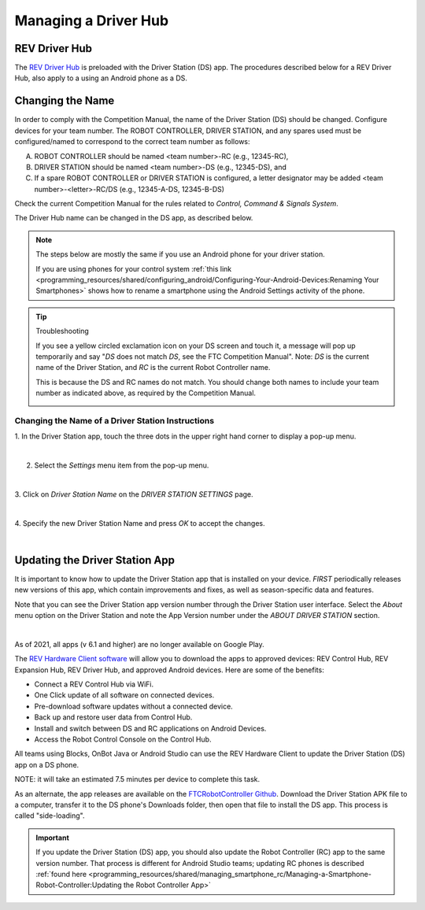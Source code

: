 Managing a Driver Hub
=====================

REV Driver Hub
~~~~~~~~~~~~~~

The `REV Driver Hub <https://docs.revrobotics.com/duo-control/control-system-overview/driver-hub-specifications>`__
is preloaded with the Driver Station (DS) app. The procedures
described below for a REV Driver Hub, also apply to a using an Android phone as a DS.

Changing the Name
~~~~~~~~~~~~~~~~~

In order to comply with the Competition Manual, the name of the Driver
Station (DS) should be changed. 
Configure devices for your team number. The ROBOT CONTROLLER, DRIVER STATION, and any spares used must be configured/named to correspond to the correct team number as follows:

A.     ROBOT CONTROLLER should be named <team number>-RC (e.g., 12345-RC),

B.     DRIVER STATION should be named <team number>-DS (e.g., 12345-DS), and

C.     If a spare ROBOT CONTROLLER or DRIVER STATION is configured, a letter designator may be added <team number>-<letter>-RC/DS (e.g., 12345-A-DS, 12345-B-DS)

Check the current Competition Manual for the rules related to *Control, Command & Signals System*.

The Driver Hub name can be changed in the DS app, as described below.

.. note:: The steps below are mostly the same if you use an Android phone for your driver station.

   If you are using phones for your control system :ref:`this link <programming_resources/shared/configuring_android/Configuring-Your-Android-Devices:Renaming Your Smartphones>`
   shows how to rename a smartphone using the Android Settings activity of
   the phone.

.. tip:: Troubleshooting

   If you see a yellow circled exclamation icon on your DS screen and touch it, a message will pop up
   temporarily and say "*DS* does not match *DS*, see the FTC Competition Manual".
   Note: *DS* is the current name of the Driver Station, and *RC* is the current Robot Controller name.
   
   This is because the DS and RC names do not match. You should change both names to include your team 
   number as indicated above, as required by the Competition Manual.
   
   .. image:: images/ds-mismatch-screen.png
      :align: center
      :alt: Driver Station screen showing the yellow icon mismatch, and the name mismatch pop up message.

Changing the Name of a Driver Station Instructions
--------------------------------------------------

1. In the Driver Station app, touch the three dots in the upper     
right hand corner to display a pop-up menu.                           

.. image:: images/touchThreeDots1.png
   :align: center
   :alt: Driver Station main screen showing the 3 dots highlighted with an orange circle.

|

2. Select the *Settings* menu item from the pop-up menu. 

.. image:: images/selectSettings.png
   :align: center
   :alt: Driver Station main pop-up menu showing the Settings option highlighted with an orange circle.

|   

3. Click on *Driver Station Name* on the *DRIVER STATION SETTINGS*    
page.                                                                 

.. image:: images/clickDriverStationName.png
   :align: center
   :alt: Driver Station settings screen showing the Driver Station Name highlighted with an orange circle.

|

4. Specify the new Driver Station Name and press *OK* to accept the   
changes.                                                              

.. image:: images/specifyNewDriverStationName.png
   :align: center
   :alt: Driver Station Name pop-up screen that allows you to enter or change the name.

|


Updating the Driver Station App
~~~~~~~~~~~~~~~~~~~~~~~~~~~~~~~

It is important to know how to update the Driver Station app that is
installed on your device. *FIRST* periodically releases new versions
of this app, which contain improvements and fixes, as well as
season-specific data and features.

Note that you can see the Driver Station app version number through the
Driver Station user interface. Select the *About* menu option on the
Driver Station and note the App Version number under the *ABOUT DRIVER
STATION* section.

.. image:: images/aboutDriverStation.png
   :align: center
   :alt: Driver Station About screen showing the App Version highlighted with an orange circle.

|

As of 2021, all apps (v 6.1 and higher) are no longer available on Google
Play.

The `REV Hardware Client software <https://docs.revrobotics.com/rev-hardware-client/>`__
will allow you to download the apps to approved devices: REV Control Hub, REV
Expansion Hub, REV Driver Hub, and approved Android devices. Here
are some of the benefits: 

-  Connect a REV Control Hub via WiFi. 
-  One Click update of all software on connected devices. 
-  Pre-download software updates without a connected device. 
-  Back up and restore user data from Control Hub. 
-  Install and switch between DS and RC applications on Android Devices. 
-  Access the Robot Control Console on the Control Hub.

All teams using Blocks, OnBot Java or Android Studio can use the REV
Hardware Client to update the Driver Station (DS) app on a DS phone.

NOTE: it will take an estimated 7.5 minutes per device to complete this
task.

As an alternate, the app releases are available on the
`FTCRobotController Github <https://github.com/FIRST-Tech-Challenge/FtcRobotController/releases>`__.
Download the Driver Station APK file to a computer, transfer it to the
DS phone's Downloads folder, then open that file to install the DS app.
This process is called "side-loading".

.. important:: If you update the Driver Station (DS) app, you should also update the Robot Controller (RC) app to the same version number. That process is different for Android Studio teams; updating RC phones is described :ref:`found here <programming_resources/shared/managing_smartphone_rc/Managing-a-Smartphone-Robot-Controller:Updating the Robot Controller App>` 


